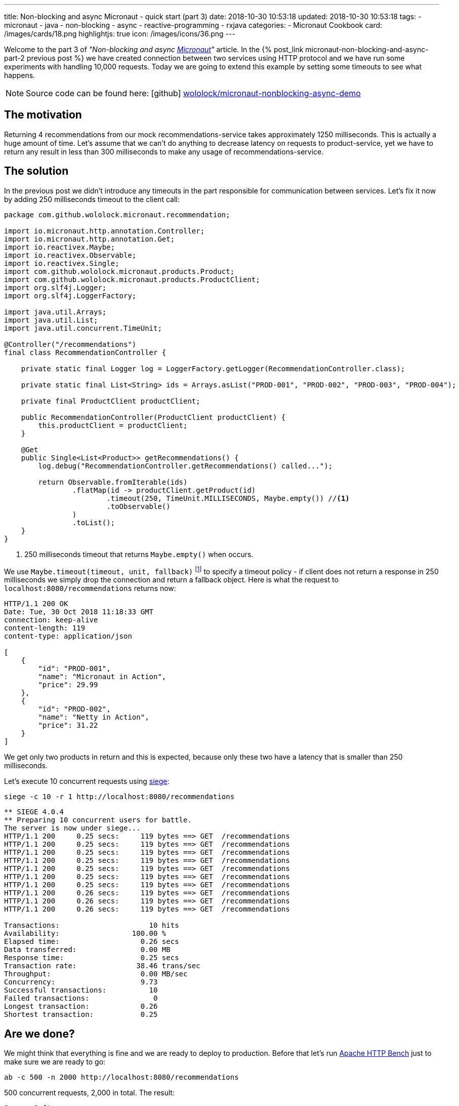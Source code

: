 ---
title: Non-blocking and async Micronaut - quick start (part 3)
date: 2018-10-30 10:53:18
updated: 2018-10-30 10:53:18
tags:
    - micronaut
    - java
    - non-blocking
    - async
    - reactive-programming
    - rxjava
categories:
    - Micronaut Cookbook
card: /images/cards/18.png
highlightjs: true
icon: /images/icons/36.png
---

Welcome to the part 3 of _"Non-blocking and async http://micronaut.io[Micronaut]"_ article. In the +++{% post_link micronaut-non-blocking-and-async-part-2 previous post %}+++
we have created connection between two services using HTTP protocol and we have run some experiments with handling
10,000 requests. Today we are going to extend this example by setting some timeouts to see what happens.

++++
<!-- more -->
++++

NOTE: Source code can be found here: icon:github[] https://github.com/wololock/micronaut-nonblocking-async-demo[wololock/micronaut-nonblocking-async-demo]

== The motivation

Returning 4 recommendations from our mock recommendations-service takes approximately 1250&nbsp;milliseconds. This is
actually a huge amount of time. Let's assume that we can't do anything to decrease latency on requests to product-service,
yet we have to return any result in less than 300&nbsp;milliseconds to make any usage of recommendations-service.

== The solution

In the previous post we didn't introduce any timeouts in the part responsible for communication between services.
Let's fix it now by adding 250 milliseconds timeout to the client call:

[source,java]
----
package com.github.wololock.micronaut.recommendation;

import io.micronaut.http.annotation.Controller;
import io.micronaut.http.annotation.Get;
import io.reactivex.Maybe;
import io.reactivex.Observable;
import io.reactivex.Single;
import com.github.wololock.micronaut.products.Product;
import com.github.wololock.micronaut.products.ProductClient;
import org.slf4j.Logger;
import org.slf4j.LoggerFactory;

import java.util.Arrays;
import java.util.List;
import java.util.concurrent.TimeUnit;

@Controller("/recommendations")
final class RecommendationController {

    private static final Logger log = LoggerFactory.getLogger(RecommendationController.class);

    private static final List<String> ids = Arrays.asList("PROD-001", "PROD-002", "PROD-003", "PROD-004");

    private final ProductClient productClient;

    public RecommendationController(ProductClient productClient) {
        this.productClient = productClient;
    }

    @Get
    public Single<List<Product>> getRecommendations() {
        log.debug("RecommendationController.getRecommendations() called...");

        return Observable.fromIterable(ids)
                .flatMap(id -> productClient.getProduct(id)
                        .timeout(250, TimeUnit.MILLISECONDS, Maybe.empty()) //<1>
                        .toObservable()
                )
                .toList();
    }
}
----
<1> 250 milliseconds timeout that returns `Maybe.empty()` when occurs.

We use `Maybe.timeout(timeout, unit, fallback)` footnote:[http://reactivex.io/RxJava/javadoc/io/reactivex/Maybe.html#timeout-long-java.util.concurrent.TimeUnit-io.reactivex.MaybeSource-]
to specify a timeout policy - if client does not return a response in 250 milliseconds we simply drop the connection
and return a fallback object. Here is what the request to `localhost:8080/recommendations` returns now:

[source,http]
----
HTTP/1.1 200 OK
Date: Tue, 30 Oct 2018 11:18:33 GMT
connection: keep-alive
content-length: 119
content-type: application/json

[
    {
        "id": "PROD-001",
        "name": "Micronaut in Action",
        "price": 29.99
    },
    {
        "id": "PROD-002",
        "name": "Netty in Action",
        "price": 31.22
    }
]
----

We get only two products in return and this is expected, because only these two have a latency that is smaller than
250 milliseconds.

Let's execute 10 concurrent requests using https://github.com/JoeDog/siege[siege]:

[source,bash]
----
siege -c 10 -r 1 http://localhost:8080/recommendations
----

[source,text]
----
** SIEGE 4.0.4
** Preparing 10 concurrent users for battle.
The server is now under siege...
HTTP/1.1 200     0.25 secs:     119 bytes ==> GET  /recommendations
HTTP/1.1 200     0.25 secs:     119 bytes ==> GET  /recommendations
HTTP/1.1 200     0.25 secs:     119 bytes ==> GET  /recommendations
HTTP/1.1 200     0.25 secs:     119 bytes ==> GET  /recommendations
HTTP/1.1 200     0.25 secs:     119 bytes ==> GET  /recommendations
HTTP/1.1 200     0.25 secs:     119 bytes ==> GET  /recommendations
HTTP/1.1 200     0.25 secs:     119 bytes ==> GET  /recommendations
HTTP/1.1 200     0.26 secs:     119 bytes ==> GET  /recommendations
HTTP/1.1 200     0.26 secs:     119 bytes ==> GET  /recommendations
HTTP/1.1 200     0.26 secs:     119 bytes ==> GET  /recommendations

Transactions:		          10 hits
Availability:		      100.00 %
Elapsed time:		        0.26 secs
Data transferred:	        0.00 MB
Response time:		        0.25 secs
Transaction rate:	       38.46 trans/sec
Throughput:		        0.00 MB/sec
Concurrency:		        9.73
Successful transactions:          10
Failed transactions:	           0
Longest transaction:	        0.26
Shortest transaction:	        0.25
----

== Are we done?

We might think that everything is fine and we are ready to deploy to production. Before that let's run
https://httpd.apache.org/docs/2.4/programs/ab.html[Apache HTTP Bench] just to make sure we are ready to go:

[source,bash]
----
ab -c 500 -n 2000 http://localhost:8080/recommendations
----

500 concurrent requests, 2,000 in total. The result:

[source,plain]
----
Server Software:
Server Hostname:        localhost
Server Port:            8080

Document Path:          /recommendations
Document Length:        119 bytes

Concurrency Level:      500
Time taken for tests:   5.312 seconds
Complete requests:      2000
Failed requests:        1570
   (Connect: 0, Receive: 0, Length: 1570, Exceptions: 0)
Non-2xx responses:      146
Total transferred:      339669 bytes
HTML transferred:       83586 bytes
Requests per second:    376.49 [#/sec] (mean)
Time per request:       1328.058 [ms] (mean)
Time per request:       2.656 [ms] (mean, across all concurrent requests)
Transfer rate:          62.44 [Kbytes/sec] received

Connection Times (ms)
              min  mean[+/-sd] median   max
Connect:        0  544 514.3   1005    1068
Processing:   255  546 200.3    545    1236
Waiting:      251  546 200.3    545    1236
Total:        281 1090 455.2   1290    1772

Percentage of the requests served within a certain time (ms)
  50%   1290
  66%   1400
  75%   1467
  80%   1501
  90%   1652
  95%   1733
  98%   1755
  99%   1764
 100%   1772 (longest request)
----

Apache Bench revealed that we have a huge problem with handling 500 concurrent requests - median 1290 milliseconds when
we drop connection after 250 ms timeout is not something we would expect here. It also shows that 1570 from 2000 requests
were marked as failed based on the content length - it means that some requests returned a response with two products, some
with just a single product, and there were most probably some requests with empty result.

Let's run one more experiment, but this time with 200 concurrent requests and let's take a look at the result `ab` produced:

[source,plain]
----
Server Software:
Server Hostname:        localhost
Server Port:            8080

Document Path:          /recommendations
Document Length:        119 bytes

Concurrency Level:      200
Time taken for tests:   3.073 seconds
Complete requests:      2000
Failed requests:        280
   (Connect: 0, Receive: 0, Length: 280, Exceptions: 0)
Total transferred:      477760 bytes
HTML transferred:       222040 bytes
Requests per second:    650.91 [#/sec] (mean)
Time per request:       307.261 [ms] (mean)
Time per request:       1.536 [ms] (mean, across all concurrent requests)
Transfer rate:          151.85 [Kbytes/sec] received

Connection Times (ms)
              min  mean[+/-sd] median   max
Connect:        0    1   2.3      0      15
Processing:   251  269  20.4    261     349
Waiting:      251  269  20.4    261     349
Total:        251  270  21.1    262     352

Percentage of the requests served within a certain time (ms)
  50%    262
  66%    271
  75%    277
  80%    281
  90%    304
  95%    319
  98%    335
  99%    344
 100%    352 (longest request)
----

A smaller concurrent connections number produced much better result - median 262 ms and only 280 failed requests (based
on the content length). Why such a huge difference? Well, we need to be aware of one important thing. Even if we drop
client connection after 250 ms timeout, the server is still processing all requests executed to product-service. It means
that when server receives 500 concurrent requests to `localhost:8080/recommendations` it processes 1,000 requests that
are never returned back to the client. It total it gives us 4,000 orphan requests, which allocate resources, consume them
and return back to the even-loop, but never get back to the caller.

== Any solution?

There is no simple solution to this kind of problems. It shows the importance of a proper application monitoring. If we
only monitor client requests success rate we would notice, that PROD-003 and PROD-004 products never return to the client.
Maybe it is a good reason to drop recommending these products? Let's see what happens if we recommend only first two products?

For 500 concurrent requests we get:

[source,plain]
----
Concurrency Level:      500
Time taken for tests:   1.667 seconds
Complete requests:      2000
Failed requests:        948
   (Connect: 0, Receive: 0, Length: 948, Exceptions: 0)
Total transferred:      403820 bytes
HTML transferred:       149371 bytes
Requests per second:    1200.07 [#/sec] (mean)
Time per request:       416.641 [ms] (mean)
Time per request:       0.833 [ms] (mean, across all concurrent requests)
Transfer rate:          236.63 [Kbytes/sec] received

Connection Times (ms)
              min  mean[+/-sd] median   max
Connect:        0    3   5.0      0      19
Processing:   212  328  44.3    320     416
Waiting:      193  328  44.3    320     416
Total:        212  331  44.3    326     416

Percentage of the requests served within a certain time (ms)
  50%    326
  66%    347
  75%    357
  80%    372
  90%    399
  95%    409
  98%    413
  99%    415
 100%    416 (longest request)

----

For 200 concurrent requests we get:

[source,plain]
----
Concurrency Level:      200
Time taken for tests:   2.613 seconds
Complete requests:      2000
Failed requests:        0
Total transferred:      494000 bytes
HTML transferred:       238000 bytes
Requests per second:    765.26 [#/sec] (mean)
Time per request:       261.349 [ms] (mean)
Time per request:       1.307 [ms] (mean, across all concurrent requests)
Transfer rate:          184.59 [Kbytes/sec] received

Connection Times (ms)
              min  mean[+/-sd] median   max
Connect:        0    1   2.3      0      15
Processing:   191  231  27.9    225     279
Waiting:      191  231  28.0    225     279
Total:        191  231  28.6    225     282

Percentage of the requests served within a certain time (ms)
  50%    225
  66%    252
  75%    262
  80%    265
  90%    270
  95%    274
  98%    279
  99%    280
 100%    282 (longest request)
----

It's still far from the best results, however 200 concurrent requests produce almost ideal results. With 500 we still see
that application has some difficulties and hits timeouts for PROD-002 in some cases. But this is not a bulletproof benchmark
and we are only experimenting to see the order of magnitude.

pass:[{% youtube_card Xdcg4Drg1hc %}]

== Conclusion

And that's it, we finally reached the end of 3 part article on quick start to non-blocking and async processing in Micronaut.
I hope you have enjoyed it and you've learned something useful during this journey. If you are looking for more - let's
stay in touch. More Micronaut articles are coming soon!

